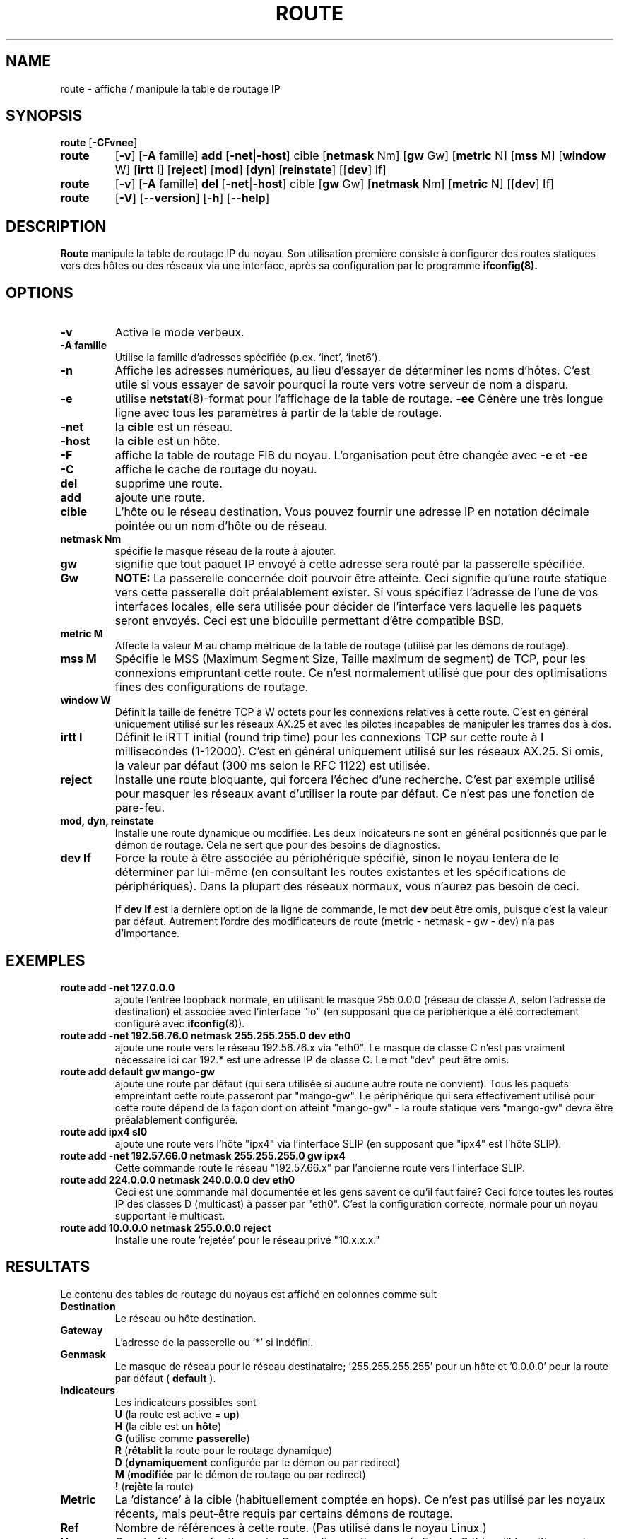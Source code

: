.TH ROUTE 8 "8 Août 1997" "net-tools" "Linux Administrator's Manual"
.SH NAME
route \- affiche / manipule la table de routage IP
.SH SYNOPSIS
.B route
.RB [ \-CFvnee ]
.TP
.B route 
.RB [ \-v ]
.RB [ \-A
famille] 
.B add 
.RB [ \-net | \-host ] 
cible 
.RB [ netmask 
Nm] 
.RB [ gw 
Gw] 
.RB [ metric 
N] 
.RB [ mss 
M] 
.RB [ window 
W] 
.RB [ irtt 
I]
.RB [ reject ]
.RB [ mod ]
.RB [ dyn ] 
.RB [ reinstate ] 
.RB [[ dev ] 
If]
.TP
.B route 
.RB [ \-v ] 
.RB [ \-A
famille]
.B del 
.RB [ \-net | \-host ] 
cible 
.RB [ gw 
Gw] 
.RB [ netmask 
Nm] 
.RB [ metric 
N] 
.RB [[ dev ]
If]
.TP
.B route 
.RB [ \-V ] 
.RB [ \-\-version ]
.RB [ \-h ]
.RB [ \--help ]
.SH DESCRIPTION
.B Route
manipule la table de routage IP du noyau.  Son utilisation première
consiste à configurer des routes statiques vers des hôtes ou des réseaux
via une interface, après sa configuration par le programme
.B ifconfig(8).

.SH OPTIONS
.TP
.B \-v
Active le mode verbeux.

.TP
.B \-A famille
Utilise la famille d'adresses spécifiée (p.ex. `inet', `inet6').

.TP
.B \-n
Affiche les adresses numériques, au lieu
d'essayer de déterminer les noms d'hôtes. C'est utile si vous essayer de
savoir pourquoi la route vers votre serveur de nom a disparu.

.TP
.B \-e
utilise
.BR netstat (8)-format
pour l'affichage de la table de routage.
.B \-ee 
Génère une très longue ligne avec tous les paramètres à partir de la table
de routage.

.TP
.B \-net
la
.B cible
est un réseau.

.TP
.B -host
la
.B cible 
est un hôte.

.TP 
.B -F
affiche la table de routage FIB du noyau. L'organisation peut être changée avec
.B \-e
et
.B \-ee
.

.TP 
.B -C
affiche le cache de routage du noyau. 

.TP
.B del
supprime une route.

.TP 
.B add 
ajoute une route.

.TP
.B cible
L'hôte ou le réseau destination. Vous pouvez fournir une adresse IP en
notation décimale pointée ou un nom d'hôte ou de réseau.

.TP
.B netmask Nm
spécifie le masque réseau de la route à ajouter.

.TP
.B gw Gw
signifie que tout paquet IP envoyé à cette adresse  sera routé par
la passerelle spécifiée.
.B NOTE:
La passerelle concernée doit pouvoir être atteinte. Ceci signifie
qu'une route statique vers cette passerelle doit préalablement exister.
Si vous spécifiez l'adresse de l'une de vos interfaces locales, elle sera
utilisée pour décider de l'interface vers laquelle les paquets seront
envoyés. Ceci est une bidouille permettant d'être compatible BSD.

.TP
.B metric M
Affecte la valeur M au champ métrique de la table de routage (utilisé par
les démons de routage).

.TP 
.B mss M
Spécifie le MSS (Maximum Segment Size, Taille maximum de segment) de TCP,
pour les connexions empruntant cette route. Ce n'est normalement utilisé
que pour des optimisations fines des configurations de routage. 


.TP 
.B window W 
Définit la taille de fenêtre TCP à W octets pour les connexions relatives 
à cette route. C'est en général uniquement utilisé sur les réseaux AX.25 et
avec les pilotes incapables de manipuler les trames dos à dos.

.TP
.B irtt I
Définit le iRTT initial (round trip time) pour les connexions TCP sur cette
route à I millisecondes (1-12000). C'est en général uniquement utilisé sur
les réseaux AX.25. Si omis, la valeur par défaut (300 ms selon le RFC 1122)
est utilisée.

.TP
.B reject
Installe une route bloquante, qui forcera l'échec d'une recherche.
C'est par exemple utilisé pour masquer les réseaux avant d'utiliser la
route par défaut. Ce n'est pas une fonction de pare-feu.

.TP
.B mod, dyn, reinstate
Installe une route dynamique ou modifiée. Les deux indicateurs ne sont en
général positionnés que par le démon de routage. Cela ne sert que pour des
besoins de diagnostics.

.TP
.B dev If
Force la route à être associée au périphérique spécifié, sinon le noyau
tentera de le déterminer par lui-même (en consultant les routes existantes
et les spécifications de périphériques). Dans la plupart des réseaux
normaux, vous n'aurez pas besoin de ceci.

If 
.B dev If
est la dernière option de la ligne de commande, le mot
.B dev
peut être omis, puisque c'est la valeur par défaut. Autrement l'ordre des
modificateurs de route (metric - netmask - gw - dev) n'a pas d'importance.

.SH EXEMPLES
.TP
.B route add -net 127.0.0.0
ajoute l'entrée loopback normale, en utilisant le masque 255.0.0.0 (réseau
de classe A, selon l'adresse de destination) et associée avec l'interface 
"lo" (en supposant que ce périphérique a été correctement configuré avec
.BR ifconfig (8)). 

.TP 
.B route add -net 192.56.76.0 netmask 255.255.255.0 dev eth0
ajoute une route vers le réseau 192.56.76.x via 
"eth0". Le masque de classe C n'est pas vraiment nécessaire ici car
192.* est une adresse IP de classe C. Le mot "dev" peut être omis. 

.TP
.B route add default gw mango-gw
ajoute une route par défaut (qui sera utilisée si aucune autre route ne
convient). Tous les paquets empreintant cette route passeront par
"mango-gw". Le périphérique qui sera effectivement utilisé pour cette route
dépend de la façon dont on atteint "mango-gw" - la route statique vers
"mango-gw" devra être préalablement configurée. 

.TP
.B route add ipx4 sl0
ajoute une route vers l'hôte "ipx4" via l'interface SLIP (en supposant que
"ipx4" est l'hôte SLIP).

.TP
.B route add -net 192.57.66.0 netmask 255.255.255.0 gw ipx4
Cette commande route le réseau "192.57.66.x" par l'ancienne route vers l'interface SLIP.

.TP
.B route add 224.0.0.0 netmask 240.0.0.0 dev eth0
Ceci est une commande mal documentée et les gens savent ce qu'il faut
faire? Ceci force toutes les routes IP des classes D (multicast) à
passer par "eth0". C'est la configuration correcte, normale pour un noyau
supportant le multicast.

.TP
.B route add 10.0.0.0 netmask 255.0.0.0 reject
Installe une route 'rejetée' pour le réseau privé "10.x.x.x."

.LP
.SH RESULTATS
Le contenu des tables de routage du noyaus est affiché en colonnes comme
suit
.TP
.B Destination     
Le réseau ou hôte destination.
.TP
.B Gateway
L'adresse de la passerelle ou '*' si indéfini.
.TP
.B Genmask         
Le masque de réseau pour le réseau destinataire; '255.255.255.255' pour un hôte
et '0.0.0.0' pour la route par défaut (
.B default
).
.TP
.B Indicateurs 
Les indicateurs possibles sont
.br
.B U
(la route est active = 
.BR up )
.br
.B H
(la cible est un 
.BR hôte )
.br
.B G
(utilise comme
.BR passerelle )
.br
.B R
.RB ( rétablit 
la route pour le routage dynamique)
.br
.B D
.RB ( dynamiquement
configurée par le démon ou par redirect)
.br
.B M
.RB ( modifiée
par le démon de routage ou par redirect)
.br
.B !
.RB ( rejète
la route)
.TP
.B Metric 
La 'distance' à la cible (habituellement comptée en hops). Ce n'est pas
utilisé par les noyaux récents, mais peut-être requis par certains démons
de routage.
.TP
.B Ref    
Nombre de références à cette route. (Pas utilisé dans le noyau Linux.)
.TP
.B Use
Count of lookups for the route.  Depending on the use of -F and -C this will
be either route cache misses (-F) or hits (-C).
.TP
.B Iface
Interface vers laquelle les paquets empruntant cette route seront envoyés.
.TP
.B MSS 
Taille de segment maximum par défaut pour les connexions TCP sur cette
route.
.TP
.B Window  
Taille de fenêtre par défaut pour les connexions TCP sur cette route.
.TP
.B irtt
RTT Initial (Round Trip Time). Le noyau utilise ceci pour essayer les
meilleurs paramètres protocolaires TCP sans attendre de réponse
(éventuellement tardive).
.TP
.B HH (seulement caché)
Le nombre d'entrées ARP et de routes cachées faisant référence au cache
d'en-tête matériel pour la route en cache. Ce sera la valeur \-1 si aucune adresse
matérielle n'est nécessaire pour l'interface de la route cachée (p.ex. lo).
.TP
.B Arp (seulement caché)
Indique si oui ou non l'adresse matérielle pour la route en cache est encore
à jour.
.LP
.SH FICHIERS
.I /proc/net/ipv6_route
.br
.I /proc/net/route
.br
.I /proc/net/rt_cache
.LP
.SH VOIR AUSSI
.BR ethers (5),
.BR arp (8),
.BR rarp (8),
.BR route (8),
.BR ifconfig (8),
.BR netstat (8)
.LP
.SH HISTORIQUE
.B Route 
pour Linux a été originellement écrit par Fred N. van Kempen,
<waltje@uwalt.nl.mugnet.org> puis modifié par Johannes Stille et
Linus Torvalds pour pl15. Alan Cox a ajouté les options concernant 
la gestion des fenêtres et MSS pour Linux 1.1.22. Le support de irtt 
et la fusion avec netstat ont été réalisés par Bernd Eckenfels.
.SH AUTEUR
Maintenu par Phil Blundell <Philip.Blundell@pobox.com>.
.SH TRADUCTION
Jean-Michel VANSTEENE (vanstee@worldnet.fr)
